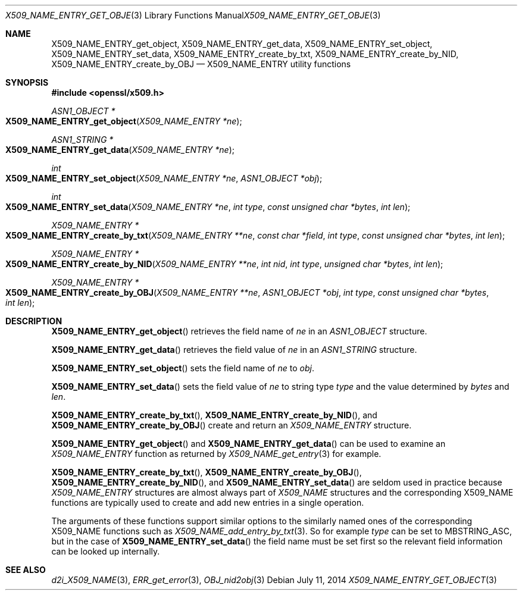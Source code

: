 .Dd $Mdocdate: July 11 2014 $
.Dt X509_NAME_ENTRY_GET_OBJECT 3
.Os
.Sh NAME
.Nm X509_NAME_ENTRY_get_object ,
.Nm X509_NAME_ENTRY_get_data ,
.Nm X509_NAME_ENTRY_set_object ,
.Nm X509_NAME_ENTRY_set_data ,
.Nm X509_NAME_ENTRY_create_by_txt ,
.Nm X509_NAME_ENTRY_create_by_NID ,
.Nm X509_NAME_ENTRY_create_by_OBJ
.Nd X509_NAME_ENTRY utility functions
.Sh SYNOPSIS
.In openssl/x509.h
.Ft ASN1_OBJECT *
.Fo X509_NAME_ENTRY_get_object
.Fa "X509_NAME_ENTRY *ne"
.Fc
.Ft ASN1_STRING *
.Fo X509_NAME_ENTRY_get_data
.Fa "X509_NAME_ENTRY *ne"
.Fc
.Ft int
.Fo X509_NAME_ENTRY_set_object
.Fa "X509_NAME_ENTRY *ne"
.Fa "ASN1_OBJECT *obj"
.Fc
.Ft int
.Fo X509_NAME_ENTRY_set_data
.Fa "X509_NAME_ENTRY *ne"
.Fa "int type"
.Fa "const unsigned char *bytes"
.Fa "int len"
.Fc
.Ft X509_NAME_ENTRY *
.Fo X509_NAME_ENTRY_create_by_txt
.Fa "X509_NAME_ENTRY **ne"
.Fa "const char *field"
.Fa "int type"
.Fa "const unsigned char *bytes"
.Fa "int len"
.Fc
.Ft X509_NAME_ENTRY *
.Fo X509_NAME_ENTRY_create_by_NID
.Fa "X509_NAME_ENTRY **ne"
.Fa "int nid"
.Fa "int type"
.Fa "unsigned char *bytes"
.Fa "int len"
.Fc
.Ft X509_NAME_ENTRY *
.Fo X509_NAME_ENTRY_create_by_OBJ
.Fa "X509_NAME_ENTRY **ne"
.Fa "ASN1_OBJECT *obj"
.Fa "int type"
.Fa "const unsigned char *bytes"
.Fa "int len"
.Fc
.Sh DESCRIPTION
.Fn X509_NAME_ENTRY_get_object
retrieves the field name of
.Fa ne
in an
.Vt ASN1_OBJECT
structure.
.Pp
.Fn X509_NAME_ENTRY_get_data
retrieves the field value of
.Fa ne
in an
.Vt ASN1_STRING
structure.
.Pp
.Fn X509_NAME_ENTRY_set_object
sets the field name of
.Fa ne
to
.Fa obj .
.Pp
.Fn X509_NAME_ENTRY_set_data
sets the field value of
.Fa ne
to string type
.Fa type
and the value determined by
.Fa bytes
and
.Fa len .
.Pp
.Fn X509_NAME_ENTRY_create_by_txt ,
.Fn X509_NAME_ENTRY_create_by_NID ,
and
.Fn X509_NAME_ENTRY_create_by_OBJ
create and return an
.Vt X509_NAME_ENTRY
structure.
.Pp
.Fn X509_NAME_ENTRY_get_object
and
.Fn X509_NAME_ENTRY_get_data
can be used to examine an
.Vt X509_NAME_ENTRY
function as returned by
.Xr X509_NAME_get_entry 3
for example.
.Pp
.Fn X509_NAME_ENTRY_create_by_txt ,
.Fn X509_NAME_ENTRY_create_by_OBJ ,
.Fn X509_NAME_ENTRY_create_by_NID ,
and
.Fn X509_NAME_ENTRY_set_data
are seldom used in practice because
.Vt X509_NAME_ENTRY
structures are almost always part of
.Vt X509_NAME
structures and the corresponding X509_NAME functions are typically
used to create and add new entries in a single operation.
.Pp
The arguments of these functions support similar options to the
similarly named ones of the corresponding X509_NAME functions such as
.Xr X509_NAME_add_entry_by_txt 3 .
So for example
.Fa type
can be set to
.Dv MBSTRING_ASC ,
but in the case of
.Fn X509_NAME_ENTRY_set_data
the field name must be set first so the relevant field information
can be looked up internally.
.Sh SEE ALSO
.Xr d2i_X509_NAME 3 ,
.Xr ERR_get_error 3 ,
.Xr OBJ_nid2obj 3
